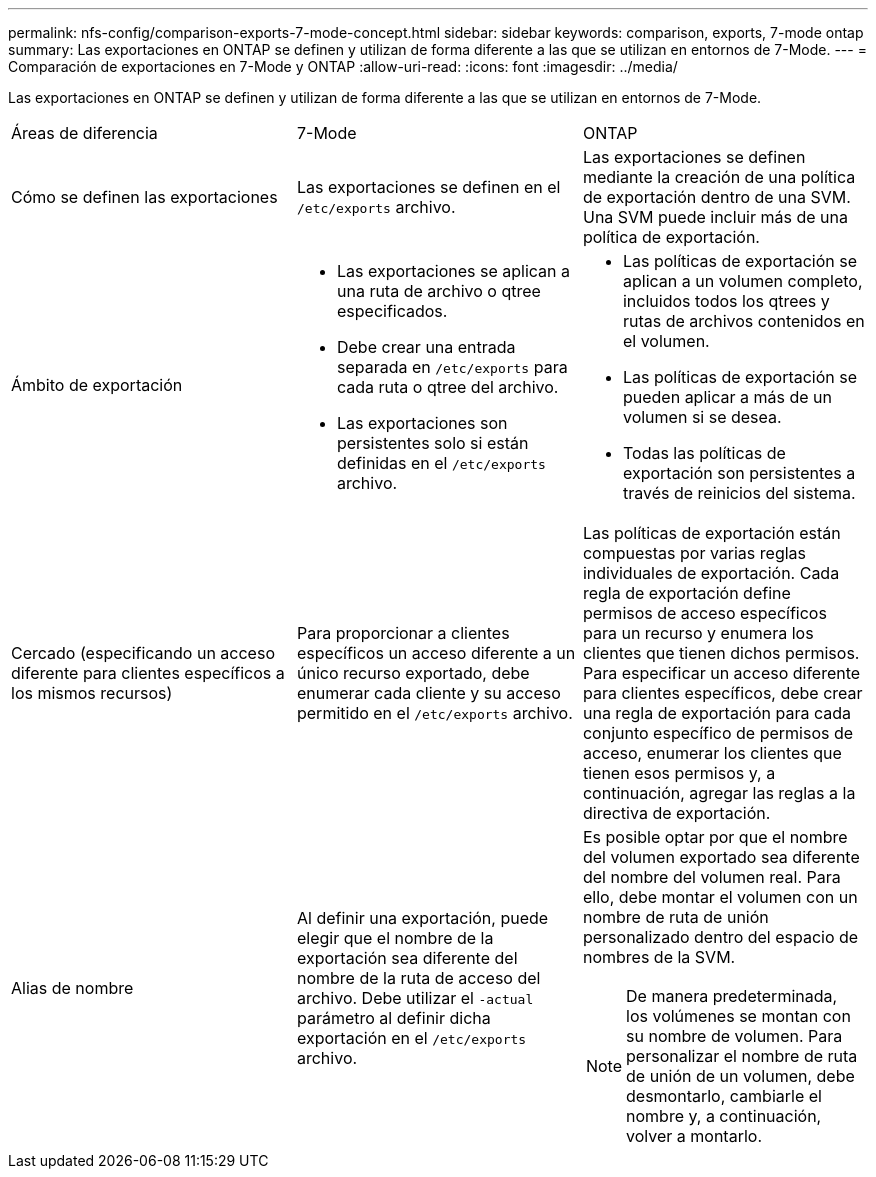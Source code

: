 ---
permalink: nfs-config/comparison-exports-7-mode-concept.html 
sidebar: sidebar 
keywords: comparison, exports, 7-mode ontap 
summary: Las exportaciones en ONTAP se definen y utilizan de forma diferente a las que se utilizan en entornos de 7-Mode. 
---
= Comparación de exportaciones en 7-Mode y ONTAP
:allow-uri-read: 
:icons: font
:imagesdir: ../media/


[role="lead"]
Las exportaciones en ONTAP se definen y utilizan de forma diferente a las que se utilizan en entornos de 7-Mode.

|===


| Áreas de diferencia | 7-Mode | ONTAP 


 a| 
Cómo se definen las exportaciones
 a| 
Las exportaciones se definen en el `/etc/exports` archivo.
 a| 
Las exportaciones se definen mediante la creación de una política de exportación dentro de una SVM. Una SVM puede incluir más de una política de exportación.



 a| 
Ámbito de exportación
 a| 
* Las exportaciones se aplican a una ruta de archivo o qtree especificados.
* Debe crear una entrada separada en `/etc/exports` para cada ruta o qtree del archivo.
* Las exportaciones son persistentes solo si están definidas en el `/etc/exports` archivo.

 a| 
* Las políticas de exportación se aplican a un volumen completo, incluidos todos los qtrees y rutas de archivos contenidos en el volumen.
* Las políticas de exportación se pueden aplicar a más de un volumen si se desea.
* Todas las políticas de exportación son persistentes a través de reinicios del sistema.




 a| 
Cercado (especificando un acceso diferente para clientes específicos a los mismos recursos)
 a| 
Para proporcionar a clientes específicos un acceso diferente a un único recurso exportado, debe enumerar cada cliente y su acceso permitido en el `/etc/exports` archivo.
 a| 
Las políticas de exportación están compuestas por varias reglas individuales de exportación. Cada regla de exportación define permisos de acceso específicos para un recurso y enumera los clientes que tienen dichos permisos. Para especificar un acceso diferente para clientes específicos, debe crear una regla de exportación para cada conjunto específico de permisos de acceso, enumerar los clientes que tienen esos permisos y, a continuación, agregar las reglas a la directiva de exportación.



 a| 
Alias de nombre
 a| 
Al definir una exportación, puede elegir que el nombre de la exportación sea diferente del nombre de la ruta de acceso del archivo. Debe utilizar el `-actual` parámetro al definir dicha exportación en el `/etc/exports` archivo.
 a| 
Es posible optar por que el nombre del volumen exportado sea diferente del nombre del volumen real. Para ello, debe montar el volumen con un nombre de ruta de unión personalizado dentro del espacio de nombres de la SVM.


NOTE: De manera predeterminada, los volúmenes se montan con su nombre de volumen. Para personalizar el nombre de ruta de unión de un volumen, debe desmontarlo, cambiarle el nombre y, a continuación, volver a montarlo.

|===